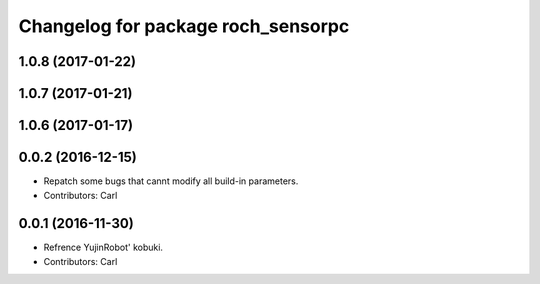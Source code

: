 ^^^^^^^^^^^^^^^^^^^^^^^^^^^^^^^^^^^^^^
Changelog for package roch_sensorpc
^^^^^^^^^^^^^^^^^^^^^^^^^^^^^^^^^^^^^^
1.0.8 (2017-01-22)
------------------

1.0.7 (2017-01-21)
------------------

1.0.6 (2017-01-17)
------------------

0.0.2 (2016-12-15)
------------------
* Repatch some bugs that cannt modify all build-in parameters.
* Contributors: Carl


0.0.1 (2016-11-30)
------------------
* Refrence YujinRobot' kobuki.
* Contributors: Carl

